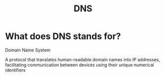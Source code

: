 #+title: DNS

* What does DNS stands for?
Domain Name System

A protocol that translates human-readable domain names into IP addresses, facilitating communication between devices using their unique numerical identifiers
